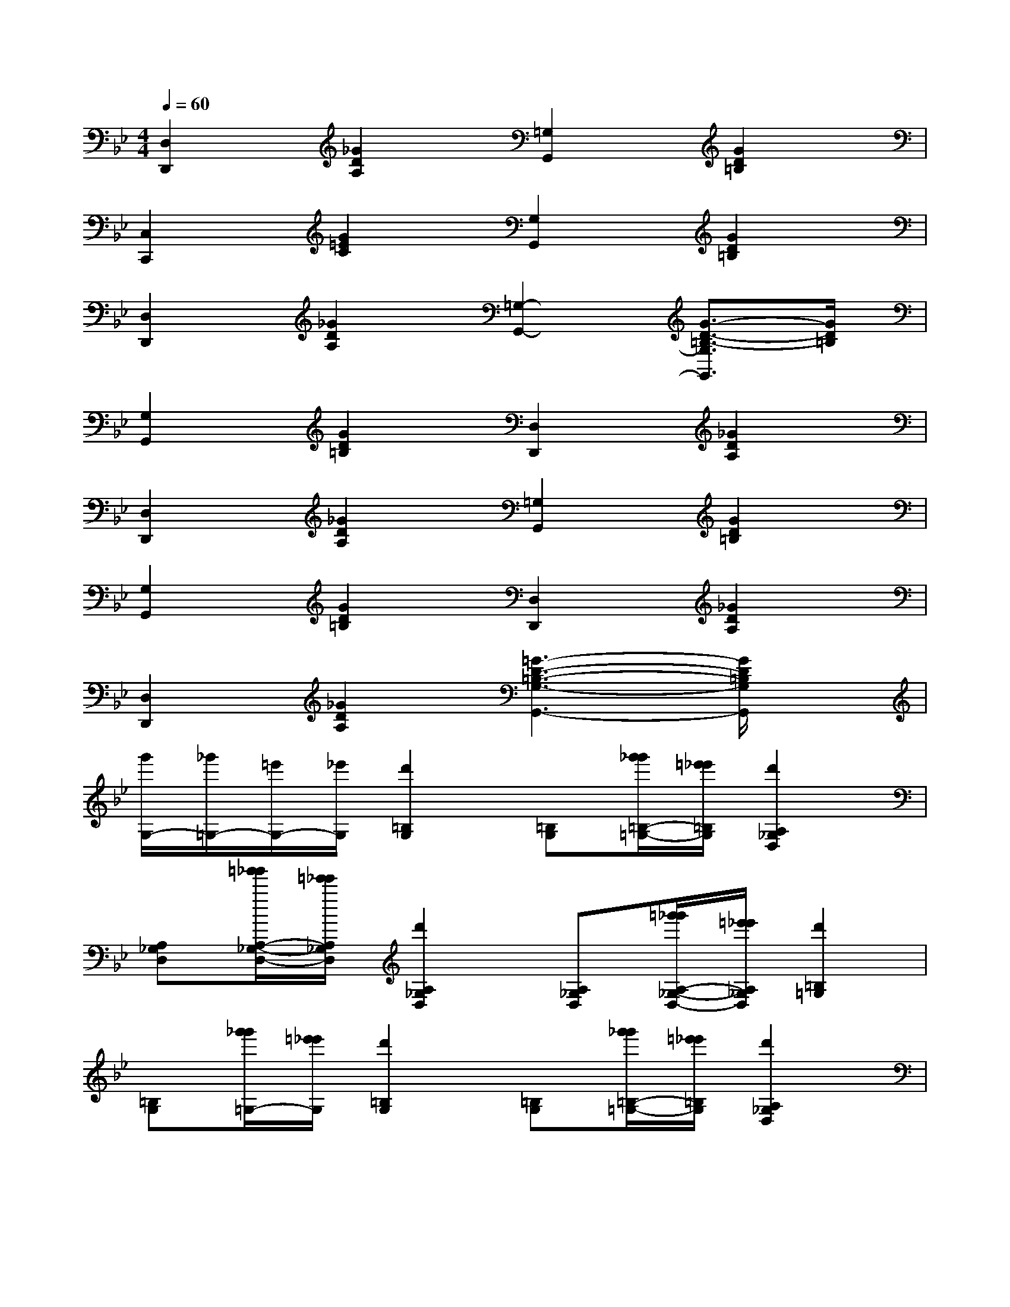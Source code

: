 X:1
T:
M:4/4
L:1/8
Q:1/4=60
K:Bb%2flats
V:1
[D,2D,,2][_G2D2A,2][=G,2G,,2][G2D2=B,2]|
[C,2C,,2][G2=E2C2][G,2G,,2][G2D2=B,2]|
[D,2D,,2][_G2D2A,2][=G,2-G,,2-][G3/2-D3/2-=B,3/2-G,3/2G,,3/2][G/2D/2=B,/2]|
[G,2G,,2][G2D2=B,2][D,2D,,2][_G2D2A,2]|
[D,2D,,2][_G2D2A,2][=G,2G,,2][G2D2=B,2]|
[G,2G,,2][G2D2=B,2][D,2D,,2][_G2D2A,2]|
[D,2D,,2][_G2D2A,2][=G3-D3-=B,3-G,3-G,,3-][G/2D/2=B,/2G,/2G,,/2]x/2|
[g'/2G,/2-][_g'/2=G,/2-][=e'/2G,/2-][_e'/2G,/2][d'2=B,2G,2][=B,G,][g'/2_g'/2=B,/2-=G,/2-][=e'/2_e'/2=B,/2G,/2][d'2A,2_G,2D,2]|
[A,_G,D,][=g'/2_g'/2A,/2-_G,/2-D,/2-][=e'/2_e'/2A,/2_G,/2D,/2][d'2A,2_G,2D,2][A,_G,D,][=g'/2_g'/2A,/2-_G,/2-D,/2-][=e'/2_e'/2A,/2_G,/2D,/2][d'2=B,2=G,2]|
[=B,G,][g'/2_g'/2=G,/2-][=e'/2_e'/2G,/2][d'2=B,2G,2][=B,G,][g'/2_g'/2=B,/2-=G,/2-][=e'/2_e'/2=B,/2G,/2][d'2A,2_G,2D,2]|
[A,_G,D,][=g'/2_g'/2A,/2-_G,/2-D,/2-][=e'/2_e'/2A,/2_G,/2D,/2][d'2A,2_G,2D,2][A,_G,D,][=g'/2_g'/2A,/2-_G,/2-D,/2-][=e'/2_e'/2A,/2_G,/2D,/2][d'2=B,2=G,2]|
[=B,G,][a'/2g'/2G,/2-][_g'/2f'/2=G,/2][=e'2C2G,2C,2][CG,C,][g'/2_g'/2C/2-=G,/2-=E,/2-][=e'/2_e'/2C/2G,/2=E,/2][d'2D2=B,2G,2]|
[D=B,G,][g'/2_g'/2D/2-=B,/2-=G,/2-][=e'/2_e'/2D/2=B,/2G,/2][d'2D2_G,2D,2][A,_G,D,][=g'/2_g'/2A,/2-_G,/2-D,/2-][=e'/2_e'/2A,/2_G,/2D,/2][d'2=B,2=G,2]|
[=B,G,][a'/2g'/2=B,/2-G,/2-][_g'/2f'/2=B,/2=G,/2][=e'2C2G,2C,2][CG,C,][g'/2_g'/2C/2-=G,/2-=E,/2-][=e'/2_e'/2C/2G,/2=E,/2][d'2D2=B,2G,2]|
[D=B,G,][g'/2_g'/2D/2-=B,/2-=G,/2-][=e'/2_e'/2D/2=B,/2G,/2][d'2D2A,2_G,2D,2][A,_G,D,][=g'/2_g'/2=B,/2-_G,/2-D,/2-][=e'/2_e'/2=B,/2_G,/2D,/2][d'2=B,2=G,2]|
[=B,G,][g'/2_g'/2=G,/2-][=e'/2_e'/2G,/2][d'2=B,2G,2][=B,G,][g'/2_g'/2=B,/2-=G,/2-][=e'/2_e'/2=B,/2G,/2][d'2A,2_G,2D,2]